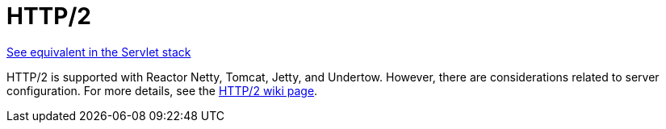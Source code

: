 [[webflux-http2]]
= HTTP/2

[.small]#xref:web/webmvc/mvc-http2.adoc[See equivalent in the Servlet stack]#

HTTP/2 is supported with Reactor Netty, Tomcat, Jetty, and Undertow. However, there are
considerations related to server configuration. For more details, see the
https://github.com/spring-projects/spring-framework/wiki/HTTP-2-support[HTTP/2 wiki page].
